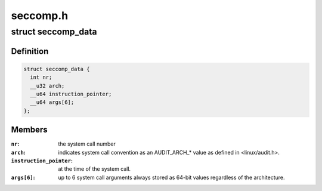 .. -*- coding: utf-8; mode: rst -*-

=========
seccomp.h
=========


.. _`seccomp_data`:

struct seccomp_data
===================

.. c:type:: seccomp_data

    the format the BPF program executes over.


.. _`seccomp_data.definition`:

Definition
----------

.. code-block:: c

  struct seccomp_data {
    int nr;
    __u32 arch;
    __u64 instruction_pointer;
    __u64 args[6];
  };


.. _`seccomp_data.members`:

Members
-------

:``nr``:
    the system call number

:``arch``:
    indicates system call convention as an AUDIT_ARCH\_\* value
    as defined in <linux/audit.h>.

:``instruction_pointer``:
    at the time of the system call.

:``args[6]``:
    up to 6 system call arguments always stored as 64-bit values
    regardless of the architecture.


